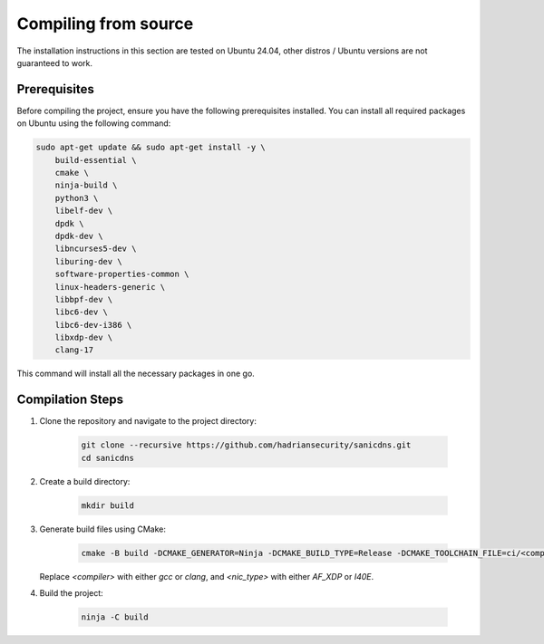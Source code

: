 Compiling from source
+++++++++++++++++++++

The installation instructions in this section are tested on Ubuntu 24.04, other distros / Ubuntu versions are not guaranteed to work.

Prerequisites
-------------

Before compiling the project, ensure you have the following prerequisites installed. You can install all required packages on Ubuntu using the following command:

.. code-block:: bash

    sudo apt-get update && sudo apt-get install -y \
        build-essential \
        cmake \
        ninja-build \
        python3 \
        libelf-dev \
        dpdk \
        dpdk-dev \
        libncurses5-dev \
        liburing-dev \
        software-properties-common \
        linux-headers-generic \
        libbpf-dev \
        libc6-dev \
        libc6-dev-i386 \
        libxdp-dev \
        clang-17

This command will install all the necessary packages in one go.

Compilation Steps
-----------------

1. Clone the repository and navigate to the project directory:

    .. code-block:: bash

        git clone --recursive https://github.com/hadriansecurity/sanicdns.git
        cd sanicdns

2. Create a build directory:

    .. code-block:: bash

       mkdir build


3. Generate build files using CMake:

    .. code-block:: bash
    
        cmake -B build -DCMAKE_GENERATOR=Ninja -DCMAKE_BUILD_TYPE=Release -DCMAKE_TOOLCHAIN_FILE=ci/<compiler>-toolchain.cmake -DNIC_TYPE=<nic_type>

   Replace `<compiler>` with either `gcc` or `clang`, and `<nic_type>` with either `AF_XDP` or `I40E`.

4. Build the project:

    .. code-block:: bash

        ninja -C build

